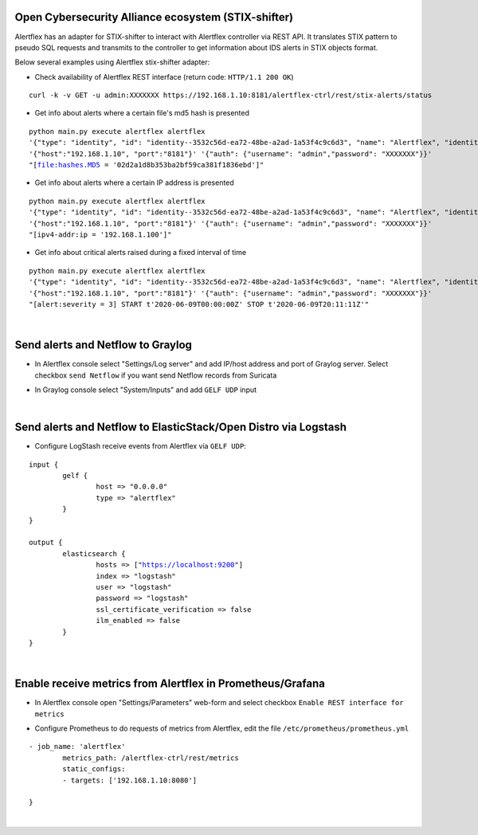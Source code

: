 Open Cybersecurity Alliance ecosystem (STIX-shifter)
----------------------------------------------------

Alertflex has an adapter for STIX-shifter to interact with Alertflex controller via REST API. It translates STIX pattern to pseudo SQL requests and transmits to the controller to get information about IDS alerts in STIX objects format.

Below several examples using Alertflex stix-shifter adapter:

* Check availability of Alertflex REST interface (return code: ``HTTP/1.1 200 OK``)

.. parsed-literal:: 
	curl -k -v GET -u admin:XXXXXXX https://192.168.1.10:8181/alertflex-ctrl/rest/stix-alerts/status

* Get info about alerts where a certain file's md5 hash is presented

.. parsed-literal:: 
	python main.py execute alertflex alertflex
	'{"type": "identity", "id": "identity--3532c56d-ea72-48be-a2ad-1a53f4c9c6d3", "name": "Alertflex", "identity_class": "events"}'
	'{"host":"192.168.1.10", "port":"8181"}' '{"auth": {"username": "admin","password": "XXXXXXX"}}'
	"[file:hashes.MD5 = '02d2a1d8b353ba2bf59ca381f1836ebd']"

* Get info about alerts where a certain IP address is presented

.. parsed-literal:: 
	python main.py execute alertflex alertflex
	'{"type": "identity", "id": "identity--3532c56d-ea72-48be-a2ad-1a53f4c9c6d3", "name": "Alertflex", "identity_class": "events"}'
	'{"host":"192.168.1.10", "port":"8181"}' '{"auth": {"username": "admin","password": "XXXXXXX"}}'
	"[ipv4-addr:ip = '192.168.1.100']"

* Get info about critical alerts raised during a fixed interval of time

.. parsed-literal:: 
	python main.py execute alertflex alertflex
	'{"type": "identity", "id": "identity--3532c56d-ea72-48be-a2ad-1a53f4c9c6d3", "name": "Alertflex", "identity_class": "events"}'
	'{"host":"192.168.1.10", "port":"8181"}' '{"auth": {"username": "admin","password": "XXXXXXX"}}'
	"[alert:severity = 3] START t'2020-06-09T00:00:00Z' STOP t'2020-06-09T20:11:11Z'"

|

Send alerts and Netflow to Graylog
----------------------------------

* In Alertflex console select "Settings/Log server" and add IP/host address and port of Graylog server. Select checkbox ``send Netflow`` if you want send Netflow records from Suricata

.. image:: /images/graylog-config.png

* In Graylog console select "System/Inputs" and add ``GELF UDP`` input

.. image:: /images/graylog-input.png

|

Send alerts and Netflow to ElasticStack/Open Distro via Logstash
----------------------------------------------------------------

* Configure LogStash receive events from Alertflex via ``GELF UDP``:

.. parsed-literal:: 
	input {
		gelf {
			host => "0.0.0.0"
			type => "alertflex"
		}
	}

	output {
		elasticsearch {
			hosts => ["https://localhost:9200"]
			index => "logstash"
			user => "logstash"
			password => "logstash"
			ssl_certificate_verification => false
			ilm_enabled => false
		}
	}
	
|

Enable receive metrics from Alertflex in Prometheus/Grafana
-----------------------------------------------------------

* In Alertflex console open "Settings/Parameters" web-form and select checkbox ``Enable REST interface for metrics``

.. image:: /images/prometheus-config.png

* Configure Prometheus to do requests of metrics from Alertflex, edit the file ``/etc/prometheus/prometheus.yml``

.. parsed-literal:: 
	- job_name: 'alertflex'
		metrics_path: /alertflex-ctrl/rest/metrics
		static_configs:
		- targets: ['192.168.1.10:8080']

	}

|
